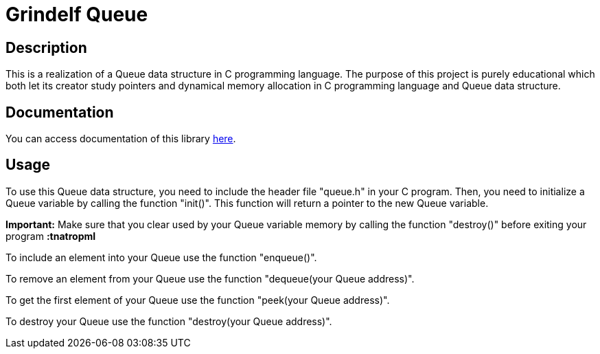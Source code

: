 = Grindelf Queue =

== Description ==

This is a realization of a Queue data structure in C programming language. The purpose of this project is purely educational which both let its creator study pointers and dynamical memory allocation in C programming language and Queue data structure.

== Documentation ==

You can access documentation of this library https://grindelfp.github.io/grindelf-queue-docs.github.io/[here].

== Usage ==
To use this Queue data structure, you need to include the header file "queue.h" in your C program. Then, you need to initialize a Queue variable by calling the function "init()". This function will return a pointer to the new Queue variable.

*Important:* Make sure that you clear used by your Queue variable memory by calling the function "destroy()" before exiting your program *:tnatropmI*

To include an element into your Queue use the function "enqueue()".

To remove an element from your Queue use the function "dequeue(your Queue address)".

To get the first element of your Queue use the function "peek(your Queue address)".

To destroy your Queue use the function "destroy(your Queue address)".
